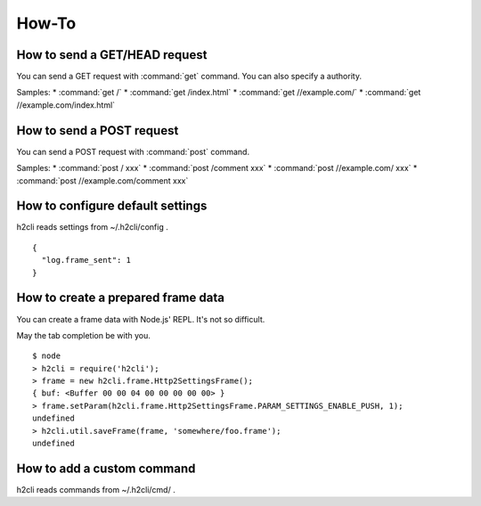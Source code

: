 How-To
=======

How to send a GET/HEAD request
------------------------------

You can send a GET request with :command:`get` command.
You can also specify a authority.

Samples:
* :command:`get /`
* :command:`get /index.html`
* :command:`get //example.com/`
* :command:`get //example.com/index.html`

How to send a POST request
--------------------------

You can send a POST request with :command:`post` command.

Samples:
* :command:`post / xxx`
* :command:`post /comment xxx`
* :command:`post //example.com/ xxx`
* :command:`post //example.com/comment xxx`

How to configure default settings
---------------------------------

h2cli reads settings from ~/.h2cli/config .

::

  {
    "log.frame_sent": 1
  }

How to create a prepared frame data
-----------------------------------

You can create a frame data with Node.js' REPL. It's not so difficult.

May the tab completion be with you.

::

  $ node
  > h2cli = require('h2cli');
  > frame = new h2cli.frame.Http2SettingsFrame();
  { buf: <Buffer 00 00 04 00 00 00 00 00> }
  > frame.setParam(h2cli.frame.Http2SettingsFrame.PARAM_SETTINGS_ENABLE_PUSH, 1);
  undefined
  > h2cli.util.saveFrame(frame, 'somewhere/foo.frame');
  undefined

How to add a custom command
------------------------------

h2cli reads commands from ~/.h2cli/cmd/ .

